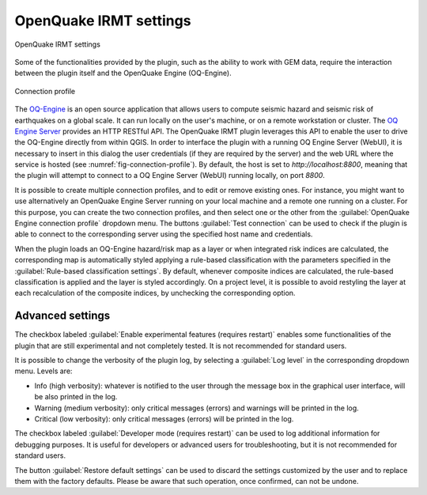 .. _chap-irmt-settings:

***********************
OpenQuake IRMT settings
***********************

.. _fig-plugin-settings:

.. figure:: images/dialogPluginSettings.png
    :align: center
    :scale: 60%
    
    |icon-plugin-settings| OpenQuake IRMT settings

Some of the functionalities provided by the plugin, such as the ability to work
with GEM data, require the interaction between the plugin itself and the
OpenQuake Engine (OQ-Engine).

.. _fig-connection-profile:

.. figure:: images/dialogConnectionProfile.png
    :align: center
    :scale: 60%
    
    Connection profile

The `OQ-Engine <https://github.com/gem/oq-engine>`_ is an open source
application that allows users to compute seismic hazard and seismic risk of
earthquakes on a global scale. It can run locally on the user's machine, or on
a remote workstation or cluster. The `OQ Engine Server
<https://github.com/gem/oq-engine/blob/master/doc/running/server.md>`_ provides
an HTTP RESTful API. The OpenQuake IRMT plugin leverages this API to enable the user to
drive the OQ-Engine directly from within QGIS. In order to interface the plugin
with a running OQ Engine Server (WebUI), it is necessary to insert in this dialog the
user credentials (if they are required by the server) and the web URL where the
service is hosted (see :numref:`fig-connection-profile`). By default, the host
is set to `http://localhost:8800`, meaning that the plugin will attempt to
connect to a OQ Engine Server (WebUI) running locally, on port `8800`.

It is possible to create multiple connection profiles, and to edit or
remove existing ones. For instance, you might want to use alternatively an OpenQuake
Engine Server running on your local machine and a remote one running on a cluster.
For this purpose, you can create the two connection profiles, and then select
one or the other from the :guilabel:`OpenQuake Engine connection profile` dropdown
menu. The buttons :guilabel:`Test connection` can be used to check if the
plugin is able to connect to the corresponding server using the specified
host name and credentials.

When the plugin loads an OQ-Engine hazard/risk map as a layer or when integrated risk
indices are calculated, the corresponding map is automatically styled applying a rule-based
classification with the parameters specified in the
:guilabel:`Rule-based classification settings`.
By default, whenever composite indices are calculated, the rule-based classification
is applied and the layer is styled accordingly. On a project level, it is
possible to avoid restyling the layer at each recalculation of the
composite indices, by unchecking the corresponding option.


Advanced settings
-----------------

The checkbox labeled :guilabel:`Enable experimental features (requires restart)`
enables some functionalities of the plugin that are still experimental and not
completely tested. It is not recommended for standard users.

It is possible to change the verbosity of the plugin log, by selecting a
:guilabel:`Log level` in the corresponding dropdown menu. Levels are:

* Info (high verbosity): whatever is notified to the user through the message
  box in the graphical user interface, will be also printed in the log.
* Warning (medium verbosity): only critical messages (errors) and warnings will
  be printed in the log.
* Critical (low verbosity): only critical messages (errors) will be printed in
  the log.

The checkbox labeled :guilabel:`Developer mode (requires restart)` can be used
to log additional information for debugging purposes. It is useful for developers or
advanced users for troubleshooting, but it is not recommended for standard users.

The button :guilabel:`Restore default settings` can be used to discard the
settings customized by the user and to replace them with the factory defaults.
Please be aware that such operation, once confirmed, can not be undone.


.. |icon-plugin-settings| image:: images/iconPluginSettings.png
